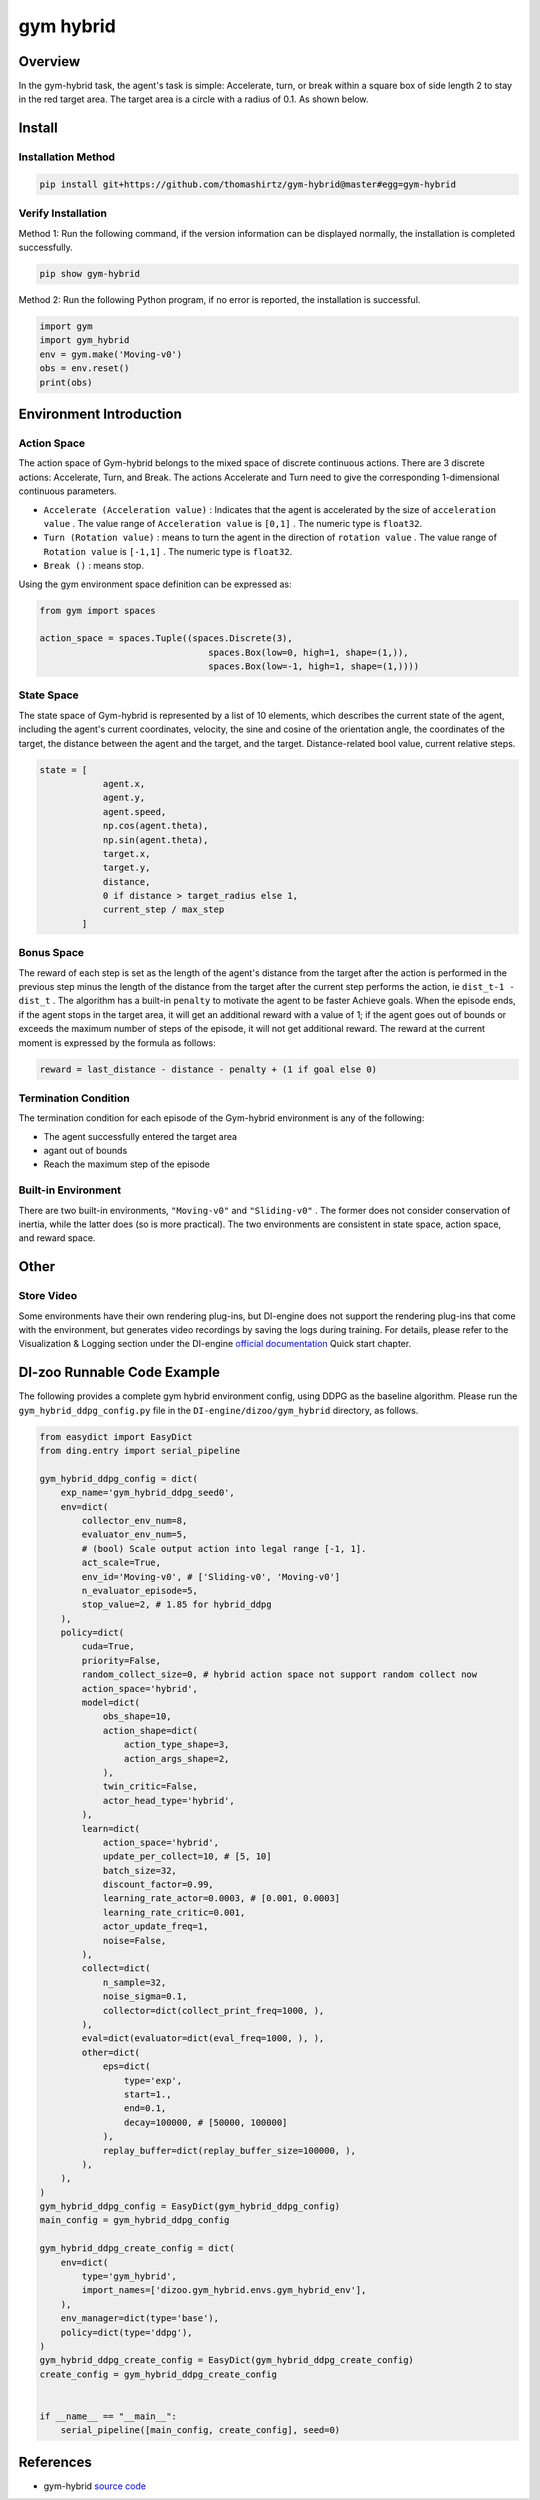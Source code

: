 gym hybrid
~~~~~~~~~~

Overview
=======
In the gym-hybrid task, the agent's task is simple: Accelerate, turn, or break within a square box of side length 2 to stay in the red target area. The target area is a circle with a radius of 0.1. As shown below.

.. image:: ./images/hybrid.gif
   :align: center

Install
====

Installation Method
--------

.. code:: shell

    pip install git+https://github.com/thomashirtz/gym-hybrid@master#egg=gym-hybrid

Verify Installation
--------

Method 1: Run the following command, if the version information can be displayed normally, the installation is completed successfully.

.. code:: shell

    pip show gym-hybrid


Method 2: Run the following Python program, if no error is reported, the installation is successful.

.. code:: python

    import gym
    import gym_hybrid
    env = gym.make('Moving-v0')
    obs = env.reset()
    print(obs)

Environment Introduction
========================

Action Space
------------

The action space of Gym-hybrid belongs to the mixed space of discrete continuous actions. There are 3 discrete actions: Accelerate, Turn, and Break. The actions Accelerate and Turn need to give the corresponding 1-dimensional continuous parameters.

- \ ``Accelerate (Acceleration value)`` \: Indicates that the agent is accelerated by the size of \ ``acceleration value`` \. The value range of \ ``Acceleration value`` \ is \ ``[0,1]`` \. The numeric type is \ ``float32``.
  
- \ ``Turn (Rotation value)`` \: means to turn the agent in the direction of \ ``rotation value`` \. The value range of \ ``Rotation value`` \ is \ ``[-1,1]`` \. The numeric type is \ ``float32``.
  
- \ ``Break ()`` \: means stop.

Using the gym environment space definition can be expressed as:

.. code:: python
    
    from gym import spaces

    action_space = spaces.Tuple((spaces.Discrete(3),
                                    spaces.Box(low=0, high=1, shape=(1,)),
                                    spaces.Box(low=-1, high=1, shape=(1,))))

State Space
------------

The state space of Gym-hybrid is represented by a list of 10 elements, which describes the current state of the agent, including the agent's current coordinates, velocity, the sine and cosine of the orientation angle, the coordinates of the target, the distance between the agent and the target, and the target. Distance-related bool value, current relative steps.

.. code:: python

    state = [
                agent.x,
                agent.y,
                agent.speed,
                np.cos(agent.theta),
                np.sin(agent.theta),
                target.x,
                target.y,
                distance,
                0 if distance > target_radius else 1,
                current_step / max_step
            ]

Bonus Space
-------------
The reward of each step is set as the length of the agent's distance from the target after the action is performed in the previous step minus the length of the distance from the target after the current step performs the action, ie \ ``dist_t-1 - dist_t`` \. The algorithm has a built-in \ ``penalty`` \ to motivate the agent to be faster
Achieve goals. When the episode ends, if the agent stops in the target area, it will get an additional reward with a value of 1; if the agent goes out of bounds or exceeds the maximum number of steps of the episode, it will not get additional reward. The reward at the current moment is expressed by the formula as follows:

.. code:: python

    reward = last_distance - distance - penalty + (1 if goal else 0)


Termination Condition
------------
The termination condition for each episode of the Gym-hybrid environment is any of the following:

- The agent successfully entered the target area
  
- agant out of bounds
  
- Reach the maximum step of the episode
  

Built-in Environment
------------
There are two built-in environments, \ ``"Moving-v0"`` \ and \ ``"Sliding-v0"`` \. The former does not consider conservation of inertia, while the latter does (so is more practical). The two environments are consistent in state space, action space, and reward space.

Other
====

Store Video
--------

Some environments have their own rendering plug-ins, but DI-engine does not support the rendering plug-ins that come with the environment, but generates video recordings by saving the logs during training. For details, please refer to the Visualization & Logging section under the DI-engine `official documentation <https://opendilab.github.io/DI-engine/quick_start/index.html>`__ Quick start chapter.

DI-zoo Runnable Code Example
======================

The following provides a complete gym hybrid environment config, using DDPG as the baseline algorithm. Please run the \ ``gym_hybrid_ddpg_config.py`` \ file in the \ ``DI-engine/dizoo/gym_hybrid`` \ directory, as follows.

.. code:: python

    from easydict import EasyDict
    from ding.entry import serial_pipeline

    gym_hybrid_ddpg_config = dict(
        exp_name='gym_hybrid_ddpg_seed0',
        env=dict(
            collector_env_num=8,
            evaluator_env_num=5,
            # (bool) Scale output action into legal range [-1, 1].
            act_scale=True,
            env_id='Moving-v0', # ['Sliding-v0', 'Moving-v0']
            n_evaluator_episode=5,
            stop_value=2, # 1.85 for hybrid_ddpg
        ),
        policy=dict(
            cuda=True,
            priority=False,
            random_collect_size=0, # hybrid action space not support random collect now
            action_space='hybrid',
            model=dict(
                obs_shape=10,
                action_shape=dict(
                    action_type_shape=3,
                    action_args_shape=2,
                ),
                twin_critic=False,
                actor_head_type='hybrid',
            ),
            learn=dict(
                action_space='hybrid',
                update_per_collect=10, # [5, 10]
                batch_size=32,
                discount_factor=0.99,
                learning_rate_actor=0.0003, # [0.001, 0.0003]
                learning_rate_critic=0.001,
                actor_update_freq=1,
                noise=False,
            ),
            collect=dict(
                n_sample=32,
                noise_sigma=0.1,
                collector=dict(collect_print_freq=1000, ),
            ),
            eval=dict(evaluator=dict(eval_freq=1000, ), ),
            other=dict(
                eps=dict(
                    type='exp',
                    start=1.,
                    end=0.1,
                    decay=100000, # [50000, 100000]
                ),
                replay_buffer=dict(replay_buffer_size=100000, ),
            ),
        ),
    )
    gym_hybrid_ddpg_config = EasyDict(gym_hybrid_ddpg_config)
    main_config = gym_hybrid_ddpg_config

    gym_hybrid_ddpg_create_config = dict(
        env=dict(
            type='gym_hybrid',
            import_names=['dizoo.gym_hybrid.envs.gym_hybrid_env'],
        ),
        env_manager=dict(type='base'),
        policy=dict(type='ddpg'),
    )
    gym_hybrid_ddpg_create_config = EasyDict(gym_hybrid_ddpg_create_config)
    create_config = gym_hybrid_ddpg_create_config


    if __name__ == "__main__":
        serial_pipeline([main_config, create_config], seed=0)

References
======================
- gym-hybrid `source code <https://github.com/thomashirtz/gym-hybrid>`__
